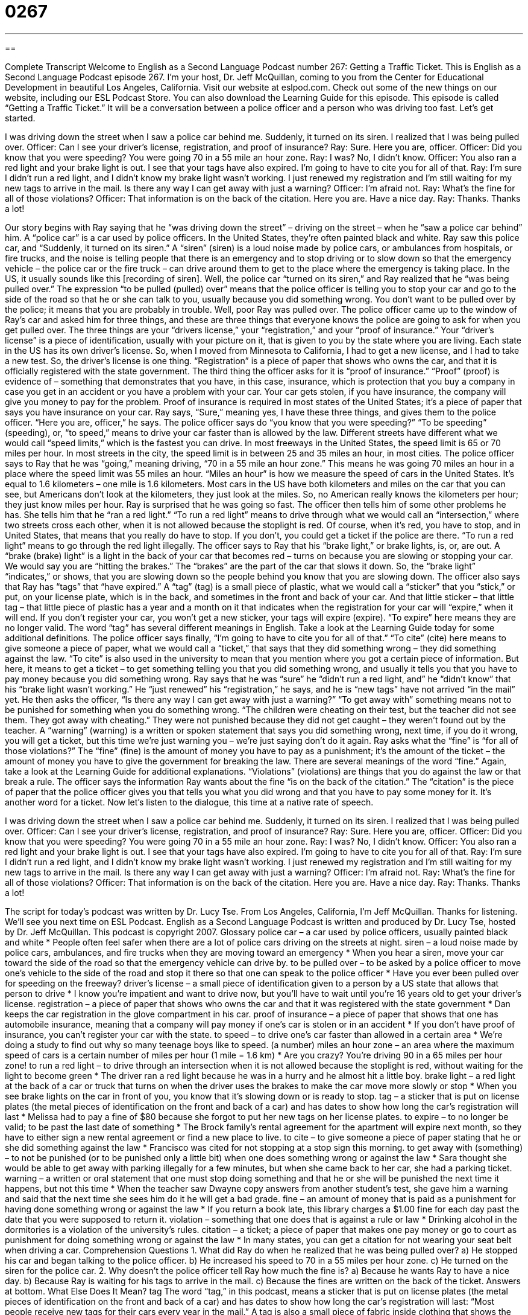 = 0267
:toc: left
:toclevels: 3
:sectnums:
:stylesheet: ../../../myAdocCss.css

'''

== 

Complete Transcript
Welcome to English as a Second Language Podcast number 267: Getting a Traffic Ticket.
This is English as a Second Language Podcast episode 267. I'm your host, Dr. Jeff McQuillan, coming to you from the Center for Educational Development in beautiful Los Angeles, California.
Visit our website at eslpod.com. Check out some of the new things on our website, including our ESL Podcast Store. You can also download the Learning Guide for this episode.
This episode is called “Getting a Traffic Ticket.” It will be a conversation between a police officer and a person who was driving too fast. Let's get started.
[start of story]
I was driving down the street when I saw a police car behind me. Suddenly, it turned on its siren. I realized that I was being pulled over.
Officer: Can I see your driver’s license, registration, and proof of insurance?
Ray: Sure. Here you are, officer.
Officer: Did you know that you were speeding? You were going 70 in a 55 mile an hour zone.
Ray: I was? No, I didn’t know.
Officer: You also ran a red light and your brake light is out. I see that your tags have also expired. I’m going to have to cite you for all of that.
Ray: I’m sure I didn’t run a red light, and I didn’t know my brake light wasn’t working. I just renewed my registration and I’m still waiting for my new tags to arrive in the mail. Is there any way I can get away with just a warning?
Officer: I’m afraid not.
Ray: What’s the fine for all of those violations?
Officer: That information is on the back of the citation. Here you are. Have a nice day.
Ray: Thanks. Thanks a lot!
[end of story]
Our story begins with Ray saying that he “was driving down the street” – driving on the street – when he “saw a police car behind” him. A “police car” is a car used by police officers. In the United States, they're often painted black and white.
Ray saw this police car, and “Suddenly, it turned on its siren.” A “siren” (siren) is a loud noise made by police cars, or ambulances from hospitals, or fire trucks, and the noise is telling people that there is an emergency and to stop driving or to slow down so that the emergency vehicle – the police car or the fire truck – can drive around them to get to the place where the emergency is taking place. In the US, it usually sounds like this [recording of siren].
Well, the police car “turned on its siren,” and Ray realized that he “was being pulled over.” The expression “to be pulled (pulled) over” means that the police officer is telling you to stop your car and go to the side of the road so that he or she can talk to you, usually because you did something wrong. You don't want to be pulled over by the police; it means that you are probably in trouble.
Well, poor Ray was pulled over. The police officer came up to the window of Ray's car and asked him for three things, and these are three things that everyone knows the police are going to ask for when you get pulled over. The three things are your “drivers license,” your “registration,” and your “proof of insurance.”
Your “driver's license” is a piece of identification, usually with your picture on it, that is given to you by the state where you are living. Each state in the US has its own driver's license. So, when I moved from Minnesota to California, I had to get a new license, and I had to take a new test. So, the driver's license is one thing. “Registration” is a piece of paper that shows who owns the car, and that it is officially registered with the state government.
The third thing the officer asks for it is “proof of insurance.” “Proof” (proof) is evidence of – something that demonstrates that you have, in this case, insurance, which is protection that you buy a company in case you get in an accident or you have a problem with your car. Your car gets stolen, if you have insurance, the company will give you money to pay for the problem. Proof of insurance is required in most states of the United States; it's a piece of paper that says you have insurance on your car.
Ray says, “Sure,” meaning yes, I have these three things, and gives them to the police officer. “Here you are, officer,” he says. The police officer says do “you know that you were speeding?” “To be speeding” (speeding), or, “to speed,” means to drive your car faster than is allowed by the law. Different streets have different what we would call “speed limits,” which is the fastest you can drive. In most freeways in the United States, the speed limit is 65 or 70 miles per hour. In most streets in the city, the speed limit is in between 25 and 35 miles an hour, in most cities.
The police officer says to Ray that he was “going,” meaning driving, “70 in a 55 mile an hour zone.” This means he was going 70 miles an hour in a place where the speed limit was 55 miles an hour. “Miles an hour” is how we measure the speed of cars in the United States. It's equal to 1.6 kilometers – one mile is 1.6 kilometers. Most cars in the US have both kilometers and miles on the car that you can see, but Americans don't look at the kilometers, they just look at the miles. So, no American really knows the kilometers per hour; they just know miles per hour.
Ray is surprised that he was going so fast. The officer then tells him of some other problems he has. She tells him that he “ran a red light.” “To run a red light” means to drive through what we would call an “intersection,” where two streets cross each other, when it is not allowed because the stoplight is red. Of course, when it's red, you have to stop, and in United States, that means that you really do have to stop. If you don't, you could get a ticket if the police are there. “To run a red light” means to go through the red light illegally.
The officer says to Ray that his “brake light,” or brake lights, is, or, are out. A “brake (brake) light” is a light in the back of your car that becomes red – turns on because you are slowing or stopping your car. We would say you are “hitting the brakes.” The “brakes” are the part of the car that slows it down. So, the “brake light” “indicates,” or shows, that you are slowing down so the people behind you know that you are slowing down.
The officer also says that Ray has “tags” that “have expired.” A “tag” (tag) is a small piece of plastic, what we would call a “sticker” that you “stick,” or put, on your license plate, which is in the back, and sometimes in the front and back of your car. And that little sticker – that little tag – that little piece of plastic has a year and a month on it that indicates when the registration for your car will “expire,” when it will end. If you don't register your car, you won't get a new sticker, your tags will expire (expire). “To expire” here means they are no longer valid. The word “tag” has several different meanings in English. Take a look at the Learning Guide today for some additional definitions.
The police officer says finally, “I’m going to have to cite you for all of that.” “To cite” (cite) here means to give someone a piece of paper, what we would call a “ticket,” that says that they did something wrong – they did something against the law. “To cite” is also used in the university to mean that you mention where you got a certain piece of information. But here, it means to get a ticket – to get something telling you that you did something wrong, and usually it tells you that you have to pay money because you did something wrong.
Ray says that he was “sure” he “didn't run a red light, and” he “didn’t know” that his “brake light wasn’t working.” He “just renewed” his “registration,” he says, and he is “new tags” have not arrived “in the mail” yet.
He then asks the officer, “Is there any way I can get away with just a warning?” “To get away with” something means not to be punished for something when you do something wrong. “The children were cheating on their test, but the teacher did not see them. They got away with cheating.” They were not punished because they did not get caught – they weren't found out by the teacher.
A “warning” (warning) is a written or spoken statement that says you did something wrong, next time, if you do it wrong, you will get a ticket, but this time we're just warning you – we're just saying don't do it again.
Ray asks what the “fine” is “for all of those violations?” The “fine” (fine) is the amount of money you have to pay as a punishment; it's the amount of the ticket – the amount of money you have to give the government for breaking the law. There are several meanings of the word “fine.” Again, take a look at the Learning Guide for additional explanations. “Violations” (violations) are things that you do against the law or that break a rule.
The officer says the information Ray wants about the fine “is on the back of the citation.” The “citation” is the piece of paper that the police officer gives you that tells you what you did wrong and that you have to pay some money for it. It's another word for a ticket.
Now let's listen to the dialogue, this time at a native rate of speech.
[start of story]
I was driving down the street when I saw a police car behind me. Suddenly, it turned on its siren. I realized that I was being pulled over.
Officer: Can I see your driver’s license, registration, and proof of insurance?
Ray: Sure. Here you are, officer.
Officer: Did you know that you were speeding? You were going 70 in a 55 mile an hour zone.
Ray: I was? No, I didn’t know.
Officer: You also ran a red light and your brake light is out. I see that your tags have also expired. I’m going to have to cite you for all of that.
Ray: I’m sure I didn’t run a red light, and I didn’t know my brake light wasn’t working. I just renewed my registration and I’m still waiting for my new tags to arrive in the mail. Is there any way I can get away with just a warning?
Officer: I’m afraid not.
Ray: What’s the fine for all of those violations?
Officer: That information is on the back of the citation. Here you are. Have a nice day.
Ray: Thanks. Thanks a lot!
[end of story]
The script for today's podcast was written by Dr. Lucy Tse.
From Los Angeles, California, I'm Jeff McQuillan. Thanks for listening. We'll see you next time on ESL Podcast.
English as a Second Language Podcast is written and produced by Dr. Lucy Tse, hosted by Dr. Jeff McQuillan. This podcast is copyright 2007.
Glossary
police car – a car used by police officers, usually painted black and white
* People often feel safer when there are a lot of police cars driving on the streets at night.
siren – a loud noise made by police cars, ambulances, and fire trucks when they are moving toward an emergency
* When you hear a siren, move your car toward the side of the road so that the emergency vehicle can drive by.
to be pulled over – to be asked by a police officer to move one’s vehicle to the side of the road and stop it there so that one can speak to the police officer
* Have you ever been pulled over for speeding on the freeway?
driver’s license – a small piece of identification given to a person by a US state that allows that person to drive
* I know you’re impatient and want to drive now, but you’ll have to wait until you’re 16 years old to get your driver’s license.
registration – a piece of paper that shows who owns the car and that it was registered with the state government
* Dan keeps the car registration in the glove compartment in his car.
proof of insurance – a piece of paper that shows that one has automobile insurance, meaning that a company will pay money if one’s car is stolen or in an accident
* If you don’t have proof of insurance, you can’t register your car with the state.
to speed – to drive one’s car faster than allowed in a certain area
* We’re doing a study to find out why so many teenage boys like to speed.
(a number) miles an hour zone – an area where the maximum speed of cars is a certain number of miles per hour (1 mile = 1.6 km)
* Are you crazy? You’re driving 90 in a 65 miles per hour zone!
to run a red light – to drive through an intersection when it is not allowed because the stoplight is red, without waiting for the light to become green
* The driver ran a red light because he was in a hurry and he almost hit a little boy.
brake light – a red light at the back of a car or truck that turns on when the driver uses the brakes to make the car move more slowly or stop
* When you see brake lights on the car in front of you, you know that it’s slowing down or is ready to stop.
tag – a sticker that is put on license plates (the metal pieces of identification on the front and back of a car) and has dates to show how long the car’s registration will last
* Melissa had to pay a fine of $80 because she forgot to put her new tags on her license plates.
to expire – to no longer be valid; to be past the last date of something
* The Brock family’s rental agreement for the apartment will expire next month, so they have to either sign a new rental agreement or find a new place to live.
to cite – to give someone a piece of paper stating that he or she did something against the law
* Francisco was cited for not stopping at a stop sign this morning.
to get away with (something) – to not be punished (or to be punished only a little bit) when one does something wrong or against the law
* Sara thought she would be able to get away with parking illegally for a few minutes, but when she came back to her car, she had a parking ticket.
warning – a written or oral statement that one must stop doing something and that he or she will be punished the next time it happens, but not this time
* When the teacher saw Dwayne copy answers from another student’s test, she gave him a warning and said that the next time she sees him do it he will get a bad grade.
fine – an amount of money that is paid as a punishment for having done something wrong or against the law
* If you return a book late, this library charges a $1.00 fine for each day past the date that you were supposed to return it.
violation – something that one does that is against a rule or law
* Drinking alcohol in the dormitories is a violation of the university’s rules.
citation – a ticket; a piece of paper that makes one pay money or go to court as punishment for doing something wrong or against the law
* In many states, you can get a citation for not wearing your seat belt when driving a car.
Comprehension Questions
1. What did Ray do when he realized that he was being pulled over?
a) He stopped his car and began talking to the police officer.
b) He increased his speed to 70 in a 55 miles per hour zone.
c) He turned on the siren for the police car.
2. Why doesn’t the police officer tell Ray how much the fine is?
a) Because he wants Ray to have a nice day.
b) Because Ray is waiting for his tags to arrive in the mail.
c) Because the fines are written on the back of the ticket.
Answers at bottom.
What Else Does It Mean?
tag
The word “tag,” in this podcast, means a sticker that is put on license plates (the metal pieces of identification on the front and back of a car) and has dates to show how long the car’s registration will last: “Most people receive new tags for their cars every year in the mail.” A tag is also a small piece of fabric inside clothing that shows the size and the manufacturer’s name: “The tag on this shirt shows that it’s a medium.” Tag is also a game that children play, where one person runs after and tries to catch the others: “The children are playing a game of tag in the backyard.” A “gift tag” is a small piece of paper that shows who a present is for and whom it is from: “The gift tag fell off, so they don’t know who gave them the painting as a wedding present.” A “price tag” is a small piece of paper that lets shoppers know how much something costs: “This dress has a $100 price tag, but that seems too expensive.”
fine
In this podcast, the word “fine” means an amount of money that is paid as a punishment for having done something wrong or against the law: “How much is the fine for throwing garbage in the street?” The word “fine” also means good or very well, especially when asking about how someone is doing: “How are you today?” “Fine thanks.” The word “fine” can mean very good quality. For example, we talk about fine wines, fine art, and fine dining. “Fine” can also mean okay and it’s used to show that something is acceptable: “Yes, that’s fine, I’ll come to your office at 3:00 to get the papers.” We also use the word “fine” to talk about things that are very thin or narrow: “The baby has very fine hair.”
Culture Note
In the United States, police officers give drivers traffic tickets for many different kinds of “traffic offenses” or violations of driving rules. Before you begin driving in the States, it is very important to learn the “rules of the road,” or the rules and laws that tell people what is and what is not allowed while driving.
Getting traffic tickets is very expensive because you have to pay fines. Also, when you get a traffic ticket, your “auto insurance” (the service that pays you money if your car is stolen or in an accident) usually becomes more expensive. If you get many traffic tickets, you might even “lose your license,” meaning that the government takes away your driver’s license.
Probably the most common traffic tickets are for speeding, running red lights, and not stopping at a stop sign. But there are many other types of traffic offenses. For example, you can get a ticket for “failing” (not doing something) to “yield (to let pass) to a pedestrian (a person who is walking),” which means that you should have stopped your car so that someone could walk, but you didn’t.
You can get a ticket for driving without your license, registration, or proof of insurance. In many states, drivers can get traffic tickets for driving without wearing their seat belts, or for letting “passengers” (other people who are in the car but not driving) ride in the car without wearing their seat belts. People also get tickets for “driving under the influence,” meaning that they were drinking alcohol before or while they were driving, which impaired their “judgment,” or their ability to make decisions.
Comprehension Answers
1 - a
2 - c